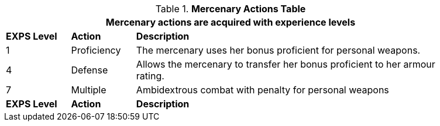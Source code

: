 // New table for new task tree
.*Mercenary Actions Table*
[width="90%",cols="^1,<1,<5",frame="all", stripes="even"]
|===
3+<|Mercenary actions are acquired with experience levels

s|EXPS Level
s|Action
s|Description

|1
|Proficiency
|The mercenary uses her bonus proficient for personal weapons. 


|4
|Defense
|Allows the mercenary to transfer her bonus proficient to her armour rating. 

|7
|Multiple
|Ambidextrous combat with penalty for personal weapons

s|EXPS Level
s|Action
s|Description
|===